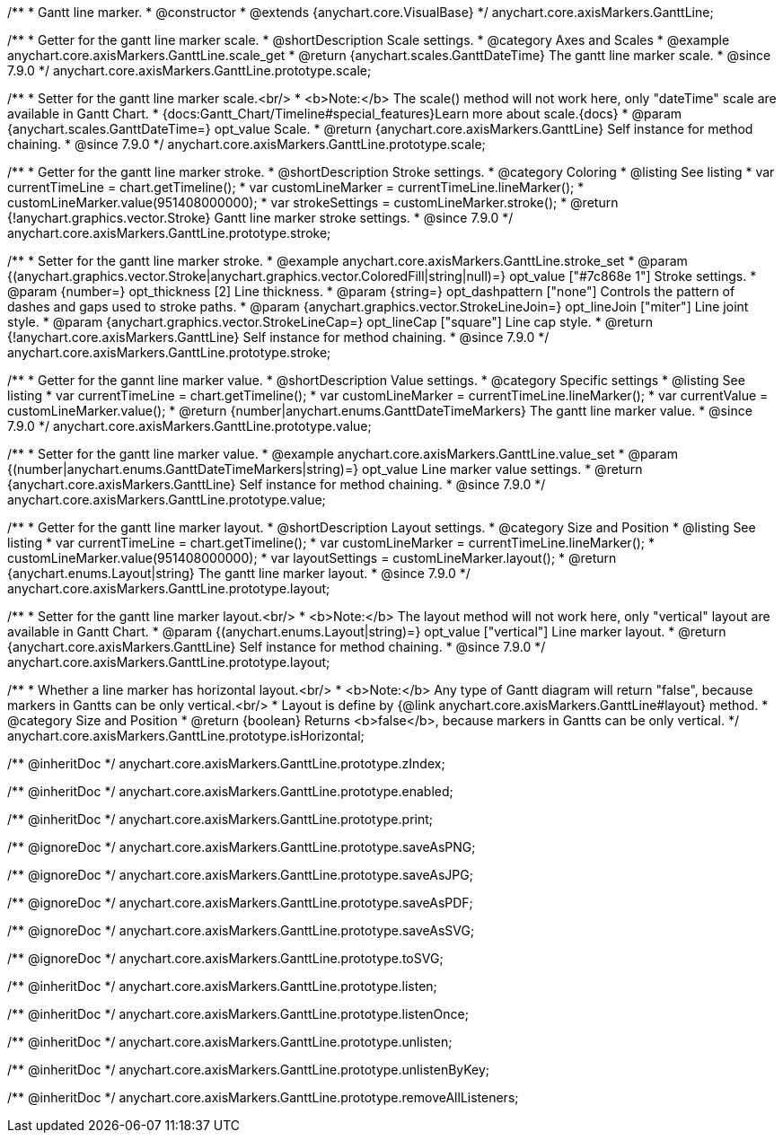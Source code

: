 /**
 * Gantt line marker.
 * @constructor
 * @extends {anychart.core.VisualBase}
 */
anychart.core.axisMarkers.GanttLine;


//----------------------------------------------------------------------------------------------------------------------
//
//  anychart.core.axisMarkers.GanttLine.prototype.scale
//
//----------------------------------------------------------------------------------------------------------------------

/**
 * Getter for the gantt line marker scale.
 * @shortDescription Scale settings.
 * @category Axes and Scales
 * @example anychart.core.axisMarkers.GanttLine.scale_get
 * @return {anychart.scales.GanttDateTime} The gantt line marker scale.
 * @since 7.9.0
 */
anychart.core.axisMarkers.GanttLine.prototype.scale;

/**
 * Setter for the gantt line marker scale.<br/>
 * <b>Note:</b> The scale() method will not work here, only "dateTime" scale are available in Gantt Chart.
 * {docs:Gantt_Chart/Timeline#special_features}Learn more about scale.{docs}
 * @param {anychart.scales.GanttDateTime=} opt_value Scale.
 * @return {anychart.core.axisMarkers.GanttLine} Self instance for method chaining.
 * @since 7.9.0
 */
anychart.core.axisMarkers.GanttLine.prototype.scale;


//----------------------------------------------------------------------------------------------------------------------
//
//  anychart.core.axisMarkers.GanttLine.prototype.stroke
//
//----------------------------------------------------------------------------------------------------------------------

/**
 * Getter for the gantt line marker stroke.
 * @shortDescription Stroke settings.
 * @category Coloring
 * @listing See listing
 * var currentTimeLine = chart.getTimeline();
 * var customLineMarker = currentTimeLine.lineMarker();
 * customLineMarker.value(951408000000);
 * var strokeSettings = customLineMarker.stroke();
 * @return {!anychart.graphics.vector.Stroke} Gantt line marker stroke settings.
 * @since 7.9.0
 */
anychart.core.axisMarkers.GanttLine.prototype.stroke;

/**
 * Setter for the gantt line marker stroke.
 * @example anychart.core.axisMarkers.GanttLine.stroke_set
 * @param {(anychart.graphics.vector.Stroke|anychart.graphics.vector.ColoredFill|string|null)=} opt_value ["#7c868e 1"] Stroke settings.
 * @param {number=} opt_thickness [2] Line thickness.
 * @param {string=} opt_dashpattern ["none"] Controls the pattern of dashes and gaps used to stroke paths.
 * @param {anychart.graphics.vector.StrokeLineJoin=} opt_lineJoin ["miter"] Line joint style.
 * @param {anychart.graphics.vector.StrokeLineCap=} opt_lineCap ["square"] Line cap style.
 * @return {!anychart.core.axisMarkers.GanttLine} Self instance for method chaining.
 * @since 7.9.0
 */
anychart.core.axisMarkers.GanttLine.prototype.stroke;


//----------------------------------------------------------------------------------------------------------------------
//
//  anychart.core.axisMarkers.GanttLine.prototype.value
//
//----------------------------------------------------------------------------------------------------------------------

/**
 * Getter for the gannt line marker value.
 * @shortDescription Value settings.
 * @category Specific settings
 * @listing See listing
 * var currentTimeLine = chart.getTimeline();
 * var customLineMarker = currentTimeLine.lineMarker();
 * var currentValue = customLineMarker.value();
 * @return {number|anychart.enums.GanttDateTimeMarkers} The gantt line marker value.
 * @since 7.9.0
 */
anychart.core.axisMarkers.GanttLine.prototype.value;

/**
 * Setter for the gantt line marker value.
 * @example anychart.core.axisMarkers.GanttLine.value_set
 * @param {(number|anychart.enums.GanttDateTimeMarkers|string)=} opt_value Line marker value settings.
 * @return {anychart.core.axisMarkers.GanttLine} Self instance for method chaining.
 * @since 7.9.0
 */
anychart.core.axisMarkers.GanttLine.prototype.value;


//----------------------------------------------------------------------------------------------------------------------
//
//  anychart.core.axisMarkers.GanttLine.prototype.layout
//
//----------------------------------------------------------------------------------------------------------------------

/**
 * Getter for the gantt line marker layout.
 * @shortDescription Layout settings.
 * @category Size and Position
 * @listing See listing
 * var currentTimeLine = chart.getTimeline();
 * var customLineMarker = currentTimeLine.lineMarker();
 * customLineMarker.value(951408000000);
 * var layoutSettings = customLineMarker.layout();
 * @return {anychart.enums.Layout|string} The gantt line marker layout.
 * @since 7.9.0
 */
anychart.core.axisMarkers.GanttLine.prototype.layout;

/**
 * Setter for the gantt line marker layout.<br/>
 * <b>Note:</b> The layout method will not work here, only "vertical" layout are available in Gantt Chart.
 * @param {(anychart.enums.Layout|string)=} opt_value ["vertical"] Line marker layout.
 * @return {anychart.core.axisMarkers.GanttLine} Self instance for method chaining.
 * @since 7.9.0
 */
anychart.core.axisMarkers.GanttLine.prototype.layout;


//----------------------------------------------------------------------------------------------------------------------
//
//  anychart.core.axisMarkers.GanttLine.prototype.isHorizontal
//
//----------------------------------------------------------------------------------------------------------------------

/**
 * Whether a line marker has horizontal layout.<br/>
 * <b>Note:</b> Any type of Gantt diagram will return "false", because markers in Gantts can be only vertical.<br/>
 * Layout is define by {@link anychart.core.axisMarkers.GanttLine#layout} method.
 * @category Size and Position
 * @return {boolean} Returns <b>false</b>, because markers in Gantts can be only vertical.
 */
anychart.core.axisMarkers.GanttLine.prototype.isHorizontal;

/** @inheritDoc */
anychart.core.axisMarkers.GanttLine.prototype.zIndex;

/** @inheritDoc */
anychart.core.axisMarkers.GanttLine.prototype.enabled;

/** @inheritDoc */
anychart.core.axisMarkers.GanttLine.prototype.print;

/** @ignoreDoc */
anychart.core.axisMarkers.GanttLine.prototype.saveAsPNG;

/** @ignoreDoc */
anychart.core.axisMarkers.GanttLine.prototype.saveAsJPG;

/** @ignoreDoc */
anychart.core.axisMarkers.GanttLine.prototype.saveAsPDF;

/** @ignoreDoc */
anychart.core.axisMarkers.GanttLine.prototype.saveAsSVG;

/** @ignoreDoc */
anychart.core.axisMarkers.GanttLine.prototype.toSVG;

/** @inheritDoc */
anychart.core.axisMarkers.GanttLine.prototype.listen;

/** @inheritDoc */
anychart.core.axisMarkers.GanttLine.prototype.listenOnce;

/** @inheritDoc */
anychart.core.axisMarkers.GanttLine.prototype.unlisten;

/** @inheritDoc */
anychart.core.axisMarkers.GanttLine.prototype.unlistenByKey;

/** @inheritDoc */
anychart.core.axisMarkers.GanttLine.prototype.removeAllListeners;


